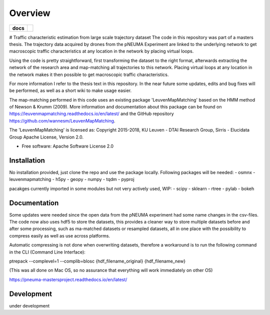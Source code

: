 ========
Overview
========

.. start-badges

.. list-table::
    :stub-columns: 1

    * - docs
      - |docs|
.. |docs| image:: https://pneuma-mastersproject.readthedocs.io/en/latest//badge/?style=flat
    :target: https://pneuma-mastersproject.readthedocs.io/en/latest/
    :alt: Documentation Status
.. end-badges

# Traffic characteristic estimation from large scale trajectory dataset
The code in this repository was part of a masters thesis.
The trajectory data acquired by drones from the pNEUMA Experiment are linked to the underlying network to get macroscopic traffic characteristics at any location in the network by placing virtual loops.

Using the code is pretty straightforward, first transforming the dataset to the right format, afterwards extracting the network of the research area and map-matching all trajectories to this network. Placing virtual loops at any location in the network makes it then possible to get macroscopic traffic characteristics.

For more information I refer to the thesis text in this repository.
In the near future some updates, edits and bug fixes will be performed, as well as a short wiki to make usage easier.

The map-matching performed in this code uses an existing package 
'LeuvenMapMatching' based on the HMM method of Newson & Krumm (2009).
More information and documentation about this package can be found on https://leuvenmapmatching.readthedocs.io/en/latest/ and the GitHub repository https://github.com/wannesm/LeuvenMapMatching.

The 'LeuvenMapMatching' is licensed as:
Copyright 2015-2018, KU Leuven - DTAI Research Group, Sirris - Elucidata Group
Apache License, Version 2.0.

* Free software: Apache Software License 2.0

Installation
============

No installation provided, just clone the repo and use the package locally.
Following packages will be needed:
- osmnx
- leuvenmapmatching
- h5py
- geopy
- numpy
- tqdm
- pyproj


pacakges currently imported in some modules but not very actively used, WIP:
- scipy
- sklearn
- rtree
- pylab
- bokeh

Documentation
=============

Some updates were needed since the open data from the pNEUMA experiment had some name changes in the csv-files. The code now also uses hdf5 to store the datasets, this provides a cleaner way to store multiple datasets before and after some processing, such as ma-matched datasets or resampled datasets, all in one place with the possibility to compress easily as well as use across platforms.

Automatic compressing is not done when overwriting datasets, therefore a workaround is to run the following command in the CLI (Command Line Interface):

ptrepack --complevel=1 --complib=blosc {hdf_filename_original} {hdf_filename_new}

(This was all done on Mac OS, so no assurance that everything will work immediately on other OS)

https://pneuma-mastersproject.readthedocs.io/en/latest/


Development
===========

under development
